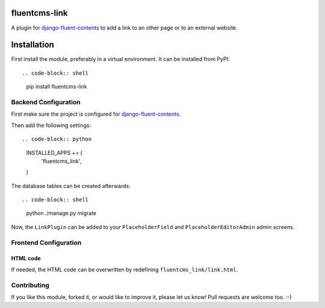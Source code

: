 fluentcms-link
==============

A plugin for django-fluent-contents_ to add a link to an other page or
to an external website.

Installation
============

First install the module, preferably in a virtual environment. It can be installed from PyPI::

.. code-block:: shell

    pip install fluentcms-link


Backend Configuration
---------------------

First make sure the project is configured for django-fluent-contents_.

Then add the following settings::

.. code-block:: python

    INSTALLED_APPS += (
        'fluentcms_link',
    )

The database tables can be created afterwards::

.. code-block:: shell

    python ./manage.py migrate

Now, the ``LinkPlugin`` can be added to your ``PlaceholderField`` and
``PlaceholderEditorAdmin`` admin screens.

Frontend Configuration
----------------------

HTML code
~~~~~~~~~

If needed, the HTML code can be overwritten by redefining ``fluentcms_link/link.html``.

Contributing
------------

If you like this module, forked it, or would like to improve it, please let us know!
Pull requests are welcome too. :-)

.. _django-fluent-contents: https://github.com/edoburu/django-fluent-contents
